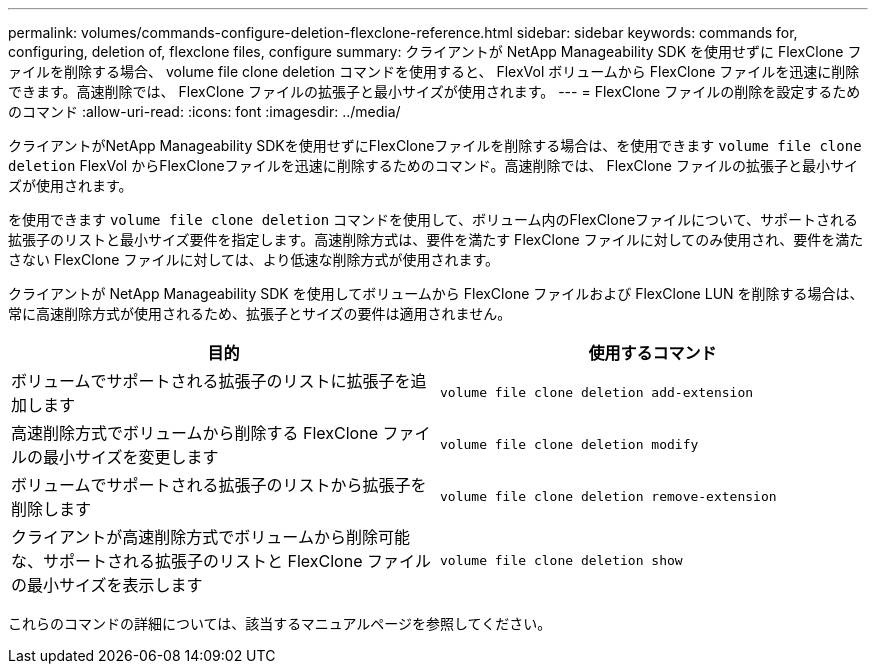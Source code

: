 ---
permalink: volumes/commands-configure-deletion-flexclone-reference.html 
sidebar: sidebar 
keywords: commands for, configuring, deletion of, flexclone files, configure 
summary: クライアントが NetApp Manageability SDK を使用せずに FlexClone ファイルを削除する場合、 volume file clone deletion コマンドを使用すると、 FlexVol ボリュームから FlexClone ファイルを迅速に削除できます。高速削除では、 FlexClone ファイルの拡張子と最小サイズが使用されます。 
---
= FlexClone ファイルの削除を設定するためのコマンド
:allow-uri-read: 
:icons: font
:imagesdir: ../media/


[role="lead"]
クライアントがNetApp Manageability SDKを使用せずにFlexCloneファイルを削除する場合は、を使用できます `volume file clone deletion` FlexVol からFlexCloneファイルを迅速に削除するためのコマンド。高速削除では、 FlexClone ファイルの拡張子と最小サイズが使用されます。

を使用できます `volume file clone deletion` コマンドを使用して、ボリューム内のFlexCloneファイルについて、サポートされる拡張子のリストと最小サイズ要件を指定します。高速削除方式は、要件を満たす FlexClone ファイルに対してのみ使用され、要件を満たさない FlexClone ファイルに対しては、より低速な削除方式が使用されます。

クライアントが NetApp Manageability SDK を使用してボリュームから FlexClone ファイルおよび FlexClone LUN を削除する場合は、常に高速削除方式が使用されるため、拡張子とサイズの要件は適用されません。

[cols="2*"]
|===
| 目的 | 使用するコマンド 


 a| 
ボリュームでサポートされる拡張子のリストに拡張子を追加します
 a| 
`volume file clone deletion add-extension`



 a| 
高速削除方式でボリュームから削除する FlexClone ファイルの最小サイズを変更します
 a| 
`volume file clone deletion modify`



 a| 
ボリュームでサポートされる拡張子のリストから拡張子を削除します
 a| 
`volume file clone deletion remove-extension`



 a| 
クライアントが高速削除方式でボリュームから削除可能な、サポートされる拡張子のリストと FlexClone ファイルの最小サイズを表示します
 a| 
`volume file clone deletion show`

|===
これらのコマンドの詳細については、該当するマニュアルページを参照してください。
